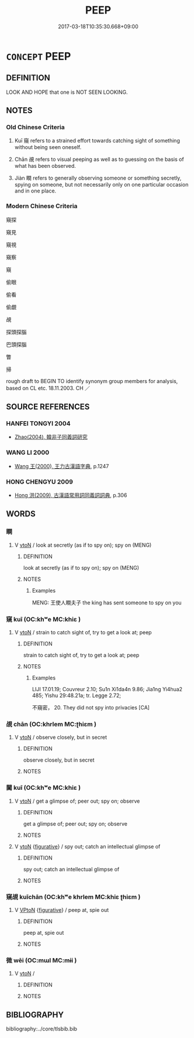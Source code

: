 # -*- mode: mandoku-tls-view -*-
#+TITLE: PEEP
#+DATE: 2017-03-18T10:35:30.668+09:00        
#+STARTUP: content
* =CONCEPT= PEEP
:PROPERTIES:
:CUSTOM_ID: uuid-ffbab81d-d14f-41e4-ae06-9dab9b80596f
:TR_ZH: 窺
:END:
** DEFINITION

LOOK AND HOPE that one is NOT SEEN LOOKING.

** NOTES

*** Old Chinese Criteria
1. Kuī 窺 refers to a strained effort towards catching sight of something without being seen oneself.

2. Chān 覘 refers to visual peeping as well as to guessing on the basis of what has been observed.

3. Jiàn 瞷 refers to generally observing someone or something secretly, spying on someone, but not necessarily only on one particular occasion and in one place.

*** Modern Chinese Criteria
窺探

窺見

窺視

窺察

窺

偷眼

偷看

偷覷

覘

探頭探腦

巴頭探腦

瞥

掃

rough draft to BEGIN TO identify synonym group members for analysis, based on CL etc. 18.11.2003. CH ／

** SOURCE REFERENCES
*** HANFEI TONGYI 2004
 - [[cite:HANFEI-TONGYI-2004][Zhao(2004), 韓非子同義詞研究]]
*** WANG LI 2000
 - [[cite:WANG-LI-2000][Wang 王(2000), 王力古漢語字典]], p.1247

*** HONG CHENGYU 2009
 - [[cite:HONG-CHENGYU-2009][Hong 洪(2009), 古漢語常用詞同義詞詞典]], p.306

** WORDS
   :PROPERTIES:
   :VISIBILITY: children
   :END:
*** 瞷 
:PROPERTIES:
:CUSTOM_ID: uuid-cd839d9b-bf82-41ba-ba9d-d4b577af60cc
:Char+: 瞷(109,12/17) 
:END: 
**** V [[tls:syn-func::#uuid-fbfb2371-2537-4a99-a876-41b15ec2463c][vtoN]] / look at secretly (as if to spy on); spy on (MENG)
:PROPERTIES:
:CUSTOM_ID: uuid-04650154-325a-4cdc-932a-4e873ac976c8
:WARRING-STATES-CURRENCY: 2
:END:
****** DEFINITION

look at secretly (as if to spy on); spy on (MENG)

****** NOTES

******* Examples
MENG: 王使人瞷夫子 the king has sent someone to spy on you

*** 窺 kuī (OC:khʷe MC:khiɛ )
:PROPERTIES:
:CUSTOM_ID: uuid-f3dd7f93-5148-41ed-af65-9957770f273d
:Char+: 窺(116,11/16) 
:GY_IDS+: uuid-184b3e9c-2a63-4e96-8c75-6a992a44b572
:PY+: kuī     
:OC+: khʷe     
:MC+: khiɛ     
:END: 
**** V [[tls:syn-func::#uuid-fbfb2371-2537-4a99-a876-41b15ec2463c][vtoN]] / strain to catch sight of, try to get a look at; peep
:PROPERTIES:
:CUSTOM_ID: uuid-c6c172ff-b8d8-4598-9b7d-5d6c4e267e60
:WARRING-STATES-CURRENCY: 4
:END:
****** DEFINITION

strain to catch sight of, try to get a look at; peep

****** NOTES

******* Examples
LIJI 17.01.19; Couvreur 2.10; Su1n Xi1da4n 9.86; Jia1ng Yi4hua2 485; Yishu 29:48.21a; tr. Legge 2.72;

 不窺密， 20. They did not spy into privacies [CA]

*** 覘 chān (OC:khrlem MC:ʈhiɛm )
:PROPERTIES:
:CUSTOM_ID: uuid-06925bd2-c17d-4210-8826-843fcf0ba257
:Char+: 覘(147,5/12) 
:GY_IDS+: uuid-7ae1b796-5733-482f-bfab-f39f8ad8c21f
:PY+: chān     
:OC+: khrlem     
:MC+: ʈhiɛm     
:END: 
**** V [[tls:syn-func::#uuid-fbfb2371-2537-4a99-a876-41b15ec2463c][vtoN]] / observe closely, but in secret
:PROPERTIES:
:CUSTOM_ID: uuid-bb43ee61-3b6b-4f62-8d85-8bd4bd547bac
:WARRING-STATES-CURRENCY: 2
:END:
****** DEFINITION

observe closely, but in secret

****** NOTES

*** 闚 kuī (OC:khʷe MC:khiɛ )
:PROPERTIES:
:CUSTOM_ID: uuid-f82ec277-ef62-432e-a893-008ae0f00e33
:Char+: 闚(169,11/19) 
:GY_IDS+: uuid-7efca94e-6fbf-4d77-8d47-4e4b918543a2
:PY+: kuī     
:OC+: khʷe     
:MC+: khiɛ     
:END: 
**** V [[tls:syn-func::#uuid-fbfb2371-2537-4a99-a876-41b15ec2463c][vtoN]] / get a glimpse of; peer out; spy on; observe
:PROPERTIES:
:CUSTOM_ID: uuid-7e6547ec-25d5-4812-ac8c-288cb4df4291
:WARRING-STATES-CURRENCY: 3
:END:
****** DEFINITION

get a glimpse of; peer out; spy on; observe

****** NOTES

**** V [[tls:syn-func::#uuid-fbfb2371-2537-4a99-a876-41b15ec2463c][vtoN]] {[[tls:sem-feat::#uuid-2e48851c-928e-40f0-ae0d-2bf3eafeaa17][figurative]]} / spy out; catch an intellectual glimpse of
:PROPERTIES:
:CUSTOM_ID: uuid-b67aede1-ae35-4bc6-9788-9117e5ffd9c3
:END:
****** DEFINITION

spy out; catch an intellectual glimpse of

****** NOTES

*** 窺覘 kuīchān (OC:khʷe khrlem MC:khiɛ ʈhiɛm )
:PROPERTIES:
:CUSTOM_ID: uuid-acb7f813-a995-4f06-b4e3-4e2f5be65b39
:Char+: 窺(116,11/16) 覘(147,5/12) 
:GY_IDS+: uuid-184b3e9c-2a63-4e96-8c75-6a992a44b572 uuid-7ae1b796-5733-482f-bfab-f39f8ad8c21f
:PY+: kuī chān    
:OC+: khʷe khrlem    
:MC+: khiɛ ʈhiɛm    
:END: 
**** V [[tls:syn-func::#uuid-98f2ce75-ae37-4667-90ff-f418c4aeaa33][VPtoN]] {[[tls:sem-feat::#uuid-2e48851c-928e-40f0-ae0d-2bf3eafeaa17][figurative]]} / peep at, spie out
:PROPERTIES:
:CUSTOM_ID: uuid-f80901f1-86fd-4c7f-879d-d3f766dae0fc
:END:
****** DEFINITION

peep at, spie out

****** NOTES

*** 微 wēi (OC:mɯl MC:mɨi )
:PROPERTIES:
:CUSTOM_ID: uuid-312db6fc-efd3-43f1-8ef0-9545ce42bf3e
:Char+: 微(60,10/13) 
:GY_IDS+: uuid-f74875f5-786d-4a10-888d-9a5d8fb1324d
:PY+: wēi     
:OC+: mɯl     
:MC+: mɨi     
:END: 
**** V [[tls:syn-func::#uuid-fbfb2371-2537-4a99-a876-41b15ec2463c][vtoN]] / 
:PROPERTIES:
:CUSTOM_ID: uuid-cf08251b-8d6d-4d78-a33e-2009ff39fab0
:END:
****** DEFINITION



****** NOTES

** BIBLIOGRAPHY
bibliography:../core/tlsbib.bib
